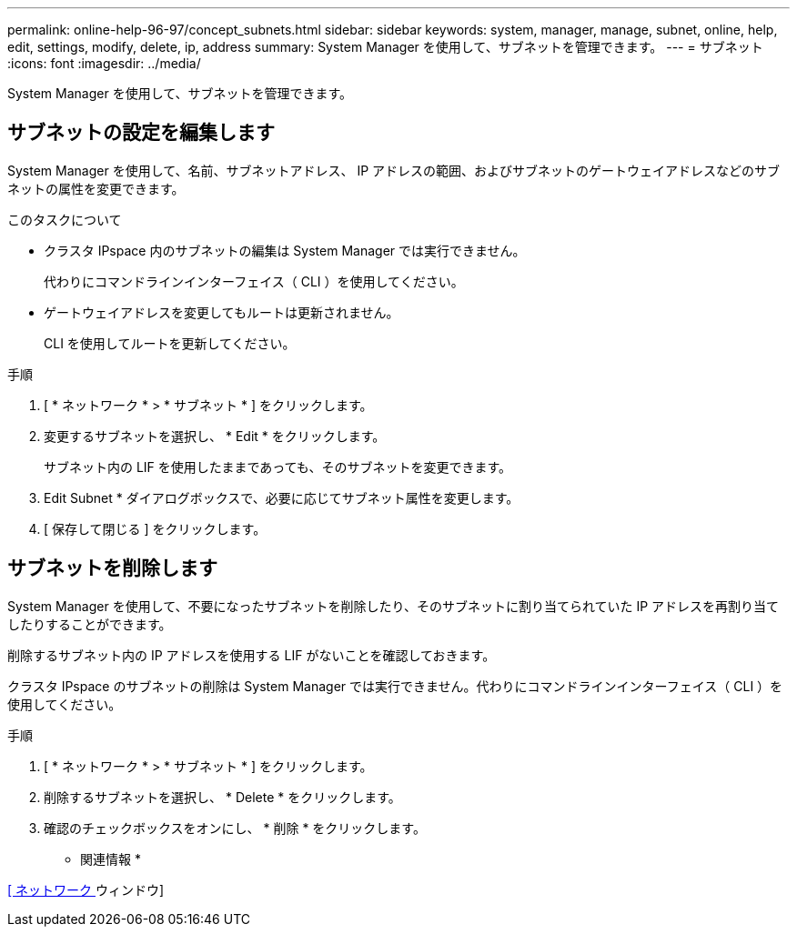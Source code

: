 ---
permalink: online-help-96-97/concept_subnets.html 
sidebar: sidebar 
keywords: system, manager, manage, subnet, online, help, edit, settings, modify, delete, ip, address 
summary: System Manager を使用して、サブネットを管理できます。 
---
= サブネット
:icons: font
:imagesdir: ../media/


[role="lead"]
System Manager を使用して、サブネットを管理できます。



== サブネットの設定を編集します

[role="lead"]
System Manager を使用して、名前、サブネットアドレス、 IP アドレスの範囲、およびサブネットのゲートウェイアドレスなどのサブネットの属性を変更できます。

.このタスクについて
* クラスタ IPspace 内のサブネットの編集は System Manager では実行できません。
+
代わりにコマンドラインインターフェイス（ CLI ）を使用してください。

* ゲートウェイアドレスを変更してもルートは更新されません。
+
CLI を使用してルートを更新してください。



.手順
. [ * ネットワーク * > * サブネット * ] をクリックします。
. 変更するサブネットを選択し、 * Edit * をクリックします。
+
サブネット内の LIF を使用したままであっても、そのサブネットを変更できます。

. Edit Subnet * ダイアログボックスで、必要に応じてサブネット属性を変更します。
. [ 保存して閉じる ] をクリックします。




== サブネットを削除します

System Manager を使用して、不要になったサブネットを削除したり、そのサブネットに割り当てられていた IP アドレスを再割り当てしたりすることができます。

削除するサブネット内の IP アドレスを使用する LIF がないことを確認しておきます。

クラスタ IPspace のサブネットの削除は System Manager では実行できません。代わりにコマンドラインインターフェイス（ CLI ）を使用してください。

.手順
. [ * ネットワーク * > * サブネット * ] をクリックします。
. 削除するサブネットを選択し、 * Delete * をクリックします。
. 確認のチェックボックスをオンにし、 * 削除 * をクリックします。


* 関連情報 *

xref:reference_network_window.adoc[[ ネットワーク ] ウィンドウ]
